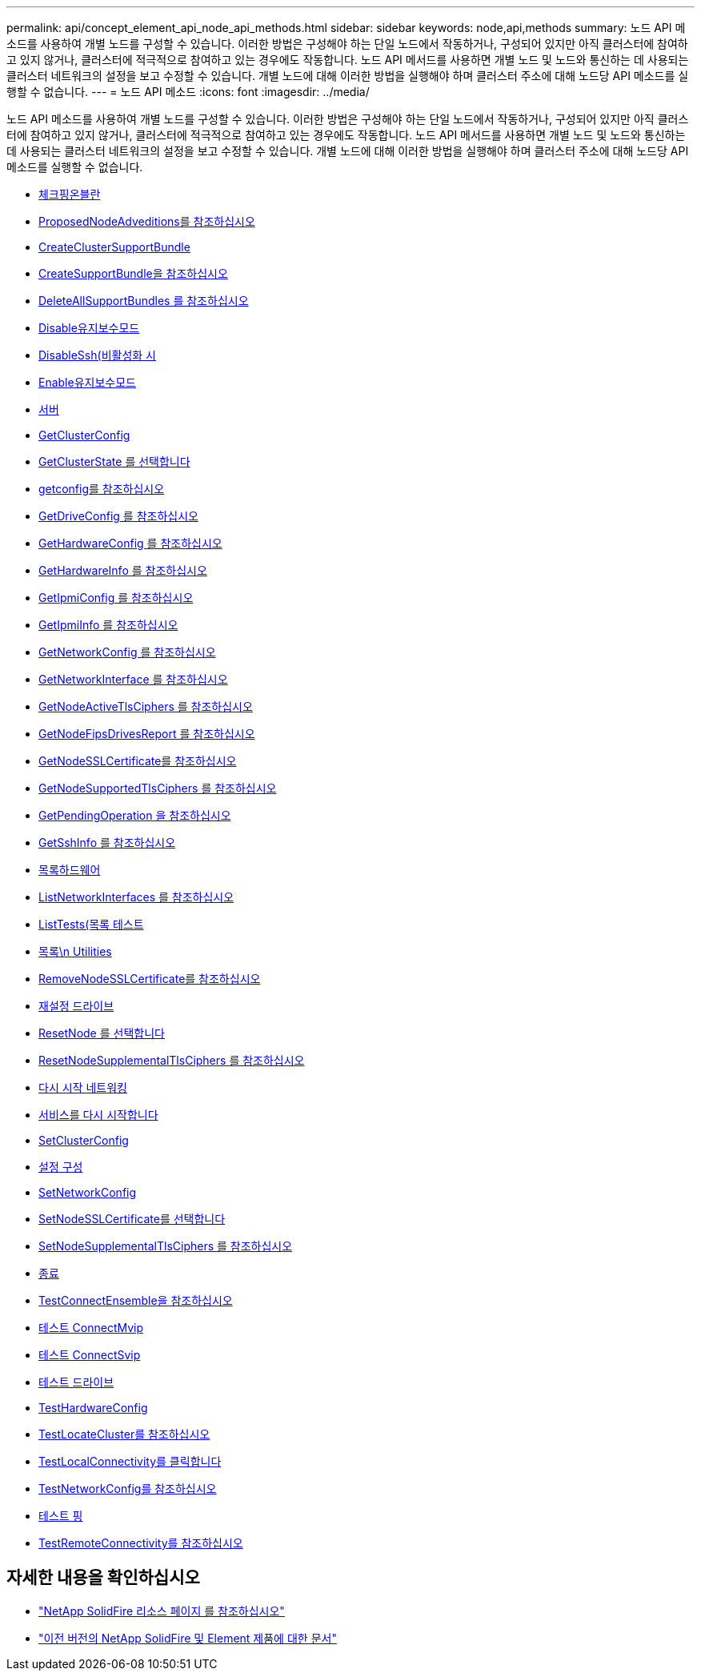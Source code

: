 ---
permalink: api/concept_element_api_node_api_methods.html 
sidebar: sidebar 
keywords: node,api,methods 
summary: 노드 API 메소드를 사용하여 개별 노드를 구성할 수 있습니다. 이러한 방법은 구성해야 하는 단일 노드에서 작동하거나, 구성되어 있지만 아직 클러스터에 참여하고 있지 않거나, 클러스터에 적극적으로 참여하고 있는 경우에도 작동합니다. 노드 API 메서드를 사용하면 개별 노드 및 노드와 통신하는 데 사용되는 클러스터 네트워크의 설정을 보고 수정할 수 있습니다. 개별 노드에 대해 이러한 방법을 실행해야 하며 클러스터 주소에 대해 노드당 API 메소드를 실행할 수 없습니다. 
---
= 노드 API 메소드
:icons: font
:imagesdir: ../media/


[role="lead"]
노드 API 메소드를 사용하여 개별 노드를 구성할 수 있습니다. 이러한 방법은 구성해야 하는 단일 노드에서 작동하거나, 구성되어 있지만 아직 클러스터에 참여하고 있지 않거나, 클러스터에 적극적으로 참여하고 있는 경우에도 작동합니다. 노드 API 메서드를 사용하면 개별 노드 및 노드와 통신하는 데 사용되는 클러스터 네트워크의 설정을 보고 수정할 수 있습니다. 개별 노드에 대해 이러한 방법을 실행해야 하며 클러스터 주소에 대해 노드당 API 메소드를 실행할 수 없습니다.

* xref:reference_element_api_checkpingonvlan.adoc[체크핑온블란]
* xref:reference_element_api_checkproposednodeadditions.adoc[ProposedNodeAdveditions를 참조하십시오]
* xref:reference_element_api_createclustersupportbundle.adoc[CreateClusterSupportBundle]
* xref:reference_element_api_createsupportbundle.adoc[CreateSupportBundle을 참조하십시오]
* xref:reference_element_api_deleteallsupportbundles.adoc[DeleteAllSupportBundles 를 참조하십시오]
* xref:reference_element_api_disablemaintenancemode.adoc[Disable유지보수모드]
* xref:reference_element_api_disablessh.adoc[DisableSsh(비활성화 시]
* xref:reference_element_api_enablemaintenancemode.adoc[Enable유지보수모드]
* xref:reference_element_api_enablessh.adoc[서버]
* xref:reference_element_api_getclusterconfig.adoc[GetClusterConfig]
* xref:reference_element_api_getclusterstate.adoc[GetClusterState 를 선택합니다]
* xref:reference_element_api_getconfig.adoc[getconfig를 참조하십시오]
* xref:reference_element_api_getdriveconfig.adoc[GetDriveConfig 를 참조하십시오]
* xref:reference_element_api_gethardwareconfig.adoc[GetHardwareConfig 를 참조하십시오]
* xref:reference_element_api_gethardwareinfo.adoc[GetHardwareInfo 를 참조하십시오]
* xref:reference_element_api_getipmiconfig.adoc[GetIpmiConfig 를 참조하십시오]
* xref:reference_element_api_getipmiinfo.adoc[GetIpmiInfo 를 참조하십시오]
* xref:reference_element_api_getnetworkconfig.adoc[GetNetworkConfig 를 참조하십시오]
* xref:reference_element_api_getnetworkinterface.adoc[GetNetworkInterface 를 참조하십시오]
* xref:reference_element_api_getnodeactivetlsciphers.adoc[GetNodeActiveTlsCiphers 를 참조하십시오]
* xref:reference_element_api_getnodefipsdrivesreport.adoc[GetNodeFipsDrivesReport 를 참조하십시오]
* xref:reference_element_api_getnodesslcertificate.adoc[GetNodeSSLCertificate를 참조하십시오]
* xref:reference_element_api_getnodesupportedtlsciphers.adoc[GetNodeSupportedTlsCiphers 를 참조하십시오]
* xref:reference_element_api_getpendingoperation.adoc[GetPendingOperation 을 참조하십시오]
* xref:reference_element_api_getsshinfo.adoc[GetSshInfo 를 참조하십시오]
* xref:reference_element_api_listdrivehardware.adoc[목록하드웨어]
* xref:reference_element_api_listnetworkinterfaces.adoc[ListNetworkInterfaces 를 참조하십시오]
* xref:reference_element_api_listtests.adoc[ListTests(목록 테스트]
* xref:reference_element_api_listutilities.adoc[목록\n Utilities]
* xref:reference_element_api_removenodesslcertificate.adoc[RemoveNodeSSLCertificate를 참조하십시오]
* xref:reference_element_api_resetdrives.adoc[재설정 드라이브]
* xref:reference_element_api_resetnode.adoc[ResetNode 를 선택합니다]
* xref:reference_element_api_resetnodesupplementaltlsciphers.adoc[ResetNodeSupplementalTlsCiphers 를 참조하십시오]
* xref:reference_element_api_restartnetworking.adoc[다시 시작 네트워킹]
* xref:reference_element_api_restartservices.adoc[서비스를 다시 시작합니다]
* xref:reference_element_api_setclusterconfig.adoc[SetClusterConfig]
* xref:reference_element_api_setconfig.adoc[설정 구성]
* xref:reference_element_api_setnetworkconfig.adoc[SetNetworkConfig]
* xref:reference_element_api_setnodesslcertificate.adoc[SetNodeSSLCertificate를 선택합니다]
* xref:reference_element_api_setnodesupplementaltlsciphers.adoc[SetNodeSupplementalTlsCiphers 를 참조하십시오]
* xref:reference_element_api_shutdown.adoc[종료]
* xref:reference_element_api_testconnectensemble.adoc[TestConnectEnsemble을 참조하십시오]
* xref:reference_element_api_testconnectmvip.adoc[테스트 ConnectMvip]
* xref:reference_element_api_testconnectsvip.adoc[테스트 ConnectSvip]
* xref:reference_element_api_testdrives.adoc[테스트 드라이브]
* xref:reference_element_api_testhardwareconfig.adoc[TestHardwareConfig]
* xref:reference_element_api_testlocatecluster.adoc[TestLocateCluster를 참조하십시오]
* xref:reference_element_api_testlocalconnectivity.adoc[TestLocalConnectivity를 클릭합니다]
* xref:reference_element_api_testnetworkconfig.adoc[TestNetworkConfig를 참조하십시오]
* xref:reference_element_api_testping.adoc[테스트 핑]
* xref:reference_element_api_testremoteconnectivity.adoc[TestRemoteConnectivity를 참조하십시오]




== 자세한 내용을 확인하십시오

* https://www.netapp.com/data-storage/solidfire/documentation/["NetApp SolidFire 리소스 페이지 를 참조하십시오"^]
* https://docs.netapp.com/sfe-122/topic/com.netapp.ndc.sfe-vers/GUID-B1944B0E-B335-4E0B-B9F1-E960BF32AE56.html["이전 버전의 NetApp SolidFire 및 Element 제품에 대한 문서"^]

